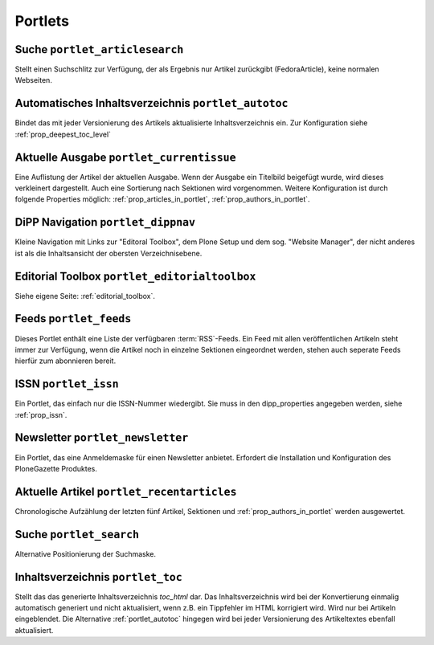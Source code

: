 Portlets
========

.. _portlet_articlesearch:

Suche ``portlet_articlesearch``
-------------------------------

Stellt einen Suchschlitz zur Verfügung, der als Ergebnis nur Artikel zurückgibt (FedoraArticle),
keine normalen Webseiten.


.. _portlet_autotoc:

Automatisches Inhaltsverzeichnis ``portlet_autotoc``
----------------------------------------------------

Bindet das mit jeder Versionierung des Artikels aktualisierte Inhaltsverzeichnis
ein. Zur Konfiguration siehe :ref:`prop_deepest_toc_level`


.. _portlet_currentissue:

Aktuelle Ausgabe ``portlet_currentissue``
-----------------------------------------

Eine Auflistung der Artikel der aktuellen Ausgabe. Wenn der Ausgabe ein Titelbild
beigefügt wurde, wird dieses verkleinert dargestellt. Auch eine Sortierung nach
Sektionen wird vorgenommen. Weitere Konfiguration ist durch folgende Properties
möglich: :ref:`prop_articles_in_portlet`, :ref:`prop_authors_in_portlet`.


.. _portlet_dippnav:

DiPP Navigation ``portlet_dippnav``
-----------------------------------

Kleine Navigation mit Links zur "Editoral Toolbox", dem Plone Setup und dem
sog. "Website Manager", der nicht anderes ist als die Inhaltsansicht der
obersten Verzeichnisebene.


.. _portlet_editorialtoolbox:

Editorial Toolbox ``portlet_editorialtoolbox``
----------------------------------------------

Siehe eigene Seite: :ref:`editorial_toolbox`.


.. _portlet_feeds:

Feeds ``portlet_feeds``
-----------------------

Dieses Portlet enthält eine Liste der verfügbaren :term:`RSS`-Feeds. Ein Feed
mit allen veröffentlichen Artikeln steht immer zur Verfügung, wenn die Artikel
noch in einzelne Sektionen eingeordnet werden, stehen auch seperate Feeds hierfür
zum abonnieren bereit.


.. _portlet_issn:

ISSN ``portlet_issn``
---------------------

Ein Portlet, das einfach  nur die ISSN-Nummer wiedergibt. Sie muss in
den dipp_properties angegeben werden, siehe :ref:`prop_issn`.


.. _portlet_newsletter:

Newsletter ``portlet_newsletter``
---------------------------------

Ein Portlet, das eine Anmeldemaske für einen Newsletter anbietet. Erfordert die
Installation und Konfiguration des PloneGazette Produktes.


.. _portlet_recentarticles:

Aktuelle Artikel ``portlet_recentarticles``
-------------------------------------------

Chronologische Aufzählung der letzten fünf Artikel, Sektionen und
:ref:`prop_authors_in_portlet` werden ausgewertet.


.. _portlet_search:

Suche ``portlet_search``
------------------------

Alternative Positionierung der Suchmaske.


.. _portlet_toc:

Inhaltsverzeichnis ``portlet_toc``
----------------------------------

Stellt das das generierte Inhaltsverzeichnis *toc_html* dar.
Das Inhaltsverzeichnis wird bei der Konvertierung einmalig automatisch generiert
und nicht aktualisiert, wenn z.B. ein Tippfehler im HTML korrigiert wird.
Wird nur bei Artikeln eingeblendet. Die Alternative :ref:`portlet_autotoc` hingegen wird bei
jeder Versionierung des Artikeltextes ebenfall aktualisiert.
